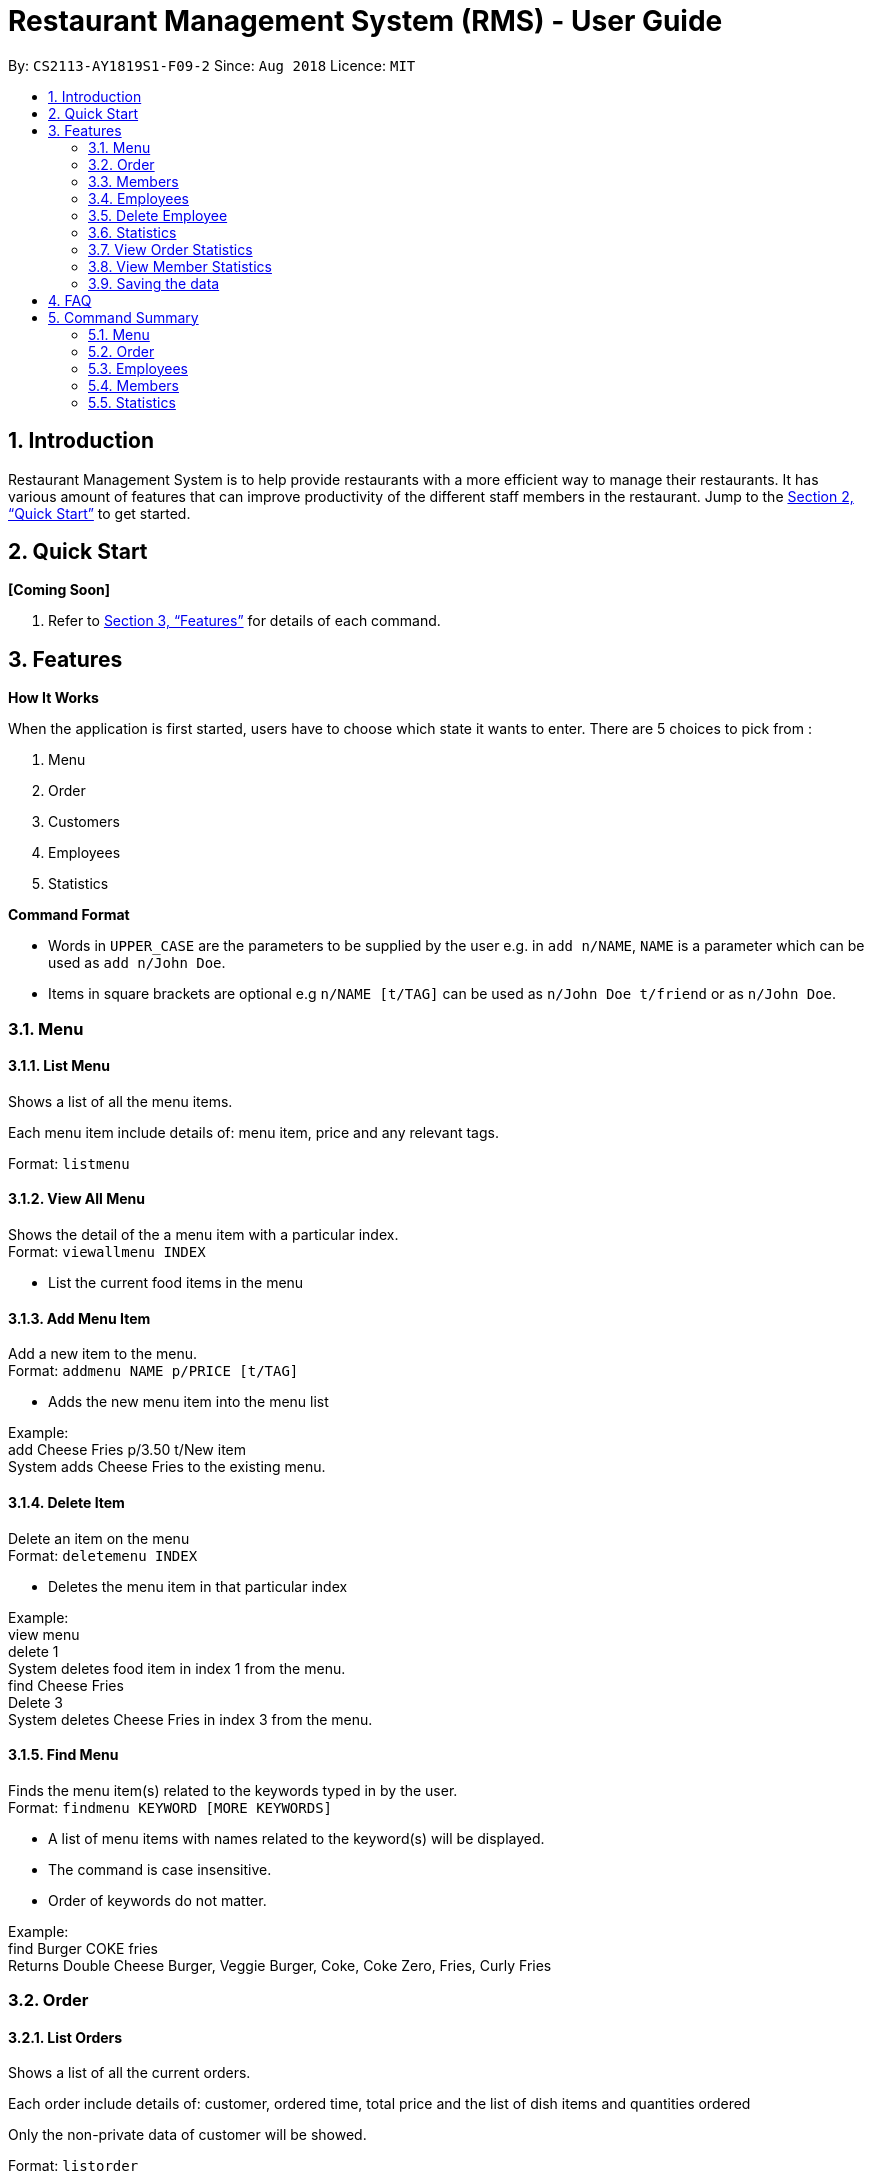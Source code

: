 = Restaurant Management System (RMS) - User Guide
:site-section: UserGuide
:toc:
:toc-title:
:toc-placement: preamble
:sectnums:
:imagesDir: images
:stylesDir: stylesheets
:xrefstyle: full
:experimental:
ifdef::env-github[]
:tip-caption: :bulb:
:note-caption: :information_source:
endif::[]
:repoURL: https://github.com/CS2113-AY1819S1-F09-2/main.git

By: `CS2113-AY1819S1-F09-2`      Since: `Aug 2018`      Licence: `MIT`

== Introduction

Restaurant Management System is to help provide restaurants
 with a more efficient way to manage their restaurants.
  It has various amount of features that can improve
   productivity of the different staff members in the
    restaurant.
    Jump to the <<Quick Start>> to get started.

== Quick Start

*[Coming Soon]*

.  Refer to <<Features>> for details of each command.

[[Features]]
== Features

====
*How It Works*

When the application is first started, users have to choose
 which state it wants to enter. There are 5 choices to pick from
 :

1. Menu

2. Order

3. Customers

4. Employees

5. Statistics

*Command Format*

* Words in `UPPER_CASE` are the parameters to be supplied by the user e.g. in `add n/NAME`, `NAME` is a parameter which can be used as `add n/John Doe`.
* Items in square brackets are optional e.g `n/NAME [t/TAG]` can be used as `n/John Doe t/friend` or as `n/John Doe`.
====

=== Menu

==== List Menu

Shows a list of all the menu items. +

Each menu item include details of: menu item, price and any relevant tags. +

Format: `listmenu`

==== View All Menu

Shows the detail of the a menu item with a particular index. +
Format: `viewallmenu INDEX`

* List the current food items in the menu

==== Add Menu Item

Add a new item to the menu. +
Format: `addmenu NAME p/PRICE [t/TAG]`

* Adds the new menu item into the menu list

Example: +
add Cheese Fries p/3.50 t/New item +
System adds Cheese Fries to the existing menu.
//
//
//==== Edit Menu Item
//
//Edit a menu item on the menu +
//Format: `editmenu INDEX [n/NAME] //[p/PRICE] [t/TAG]`
//
//* Edits the name, price and tag of //food item in that particular index //(User able to edit either one or all //three attributes of the particular //food item)
//
//Example: +
//edit 3 Cheese Fries with bacon p/5.00 //t/Limited Offer +
//System updates Cheese Fries, which is //in index 3, to Cheese Fries with //bacon and changes the price from //$3.50 to $5.00
//

==== Delete Item

Delete an item on the menu +
Format: `deletemenu INDEX`

* Deletes the menu item in that particular index

Example: +
view menu +
delete 1 +
System deletes food item in index 1 from the menu. +
find Cheese Fries +
Delete 3 +
System deletes Cheese Fries in index 3 from the menu.

==== Find Menu

Finds the menu item(s) related to the keywords typed in by the user. +
Format: `findmenu KEYWORD [MORE KEYWORDS]`

* A list of menu items with names related to the keyword(s) will be displayed.
* The command is case insensitive.
* Order of keywords do not matter.

Example: +
find Burger COKE fries +
Returns Double Cheese Burger, Veggie Burger, Coke, Coke Zero, Fries, Curly Fries

//==== Update Menu
//
//Shows options that you can use to update the menu. +
//Format: update
//
//* Update Menu will show user what he/ she can do to update menu.
//* Menu is updated by adding, editing or deleting food items from menu list.




=== Order
==== List Orders

Shows a list of all the current orders. +

Each order include details of: customer, ordered time, total price and the list of dish items and quantities ordered +

Only the non-private data of customer will be showed. +

Format: `listorder`

==== View Order

(To be implemented) +
Shows the details of a specified order. +
Format: view INDEX

* Edit the order at a specific index


==== Add Order

(To be implemented) +
Adds a new order to the list of current orders and display the list. +
Format: add ORDERFORMAT


==== Update Order

(To be implemented) +
Shows options that you can use to update orders. +
Format: update

* Shows the list of commands the user can use (add, edit, delete)


==== Edit Order

(To be implemented) +
Edit details of an order. +
Format: edit INDEX


* Edit the order at a specific index


==== Delete Order

Delete an order. +

The deleted order is specified by the index of that order on the last displayed order list. +

Format: `deleteorder INDEX`


==== Clear Order

Clear the entire order list. +

Format: `clearorder`


==== Find Order

(To be implemented) +
Find an order by certain parameters. +
Format: find KEYWORD [MORE_KEYWORDS]

* The search is case-insensitive
* The order of keywords do not matter
* Only the name of the order will be searched

=== Members

==== Add Member

Add a new member to the RMS +
Format: add NAME p/PHONE_NUMBER e/EMAIL_ADDRESS d/DATE_JOINED

==== Edit Member

Edit membership details of a member in the RMS +
Format: edit NAME [p/PHONE_NUMBER] [e/EMAIL_ADDRESS][d/DATE_JOINED][pt/POINTS]

===== Delete Member

Delete membership details of a member in the RMS +
Format: delete NAME

==== Find Member

Find membership details of a member in the RMS +
Format: find NAME


=== Employees
==== View Employees

Show a list of all the employees on the RMS. +
Format: view

==== Add Employee

Adds a new employee to the RMS. +
Format: add n/NAME p/PHONE_NUMBER pos/POSITION

Examples: +
add n/Joe Bob p/91234567 pos/Chef

==== Edit Employee

Edit details of an employee. +
Format: edit NAME [p/PHONE_NUMBER] [pos/POSITION]

* Edits the person with the given NAME.
* Parameters in square brackets are optional.
* At least one of the optional parameters must be provided.
* Existing values will be updated to the input values.

Examples: +
edit Joe Bob pos/Cashier +
Edits the position of Joe Bob to Cashier

=== Delete Employee

Delete and employee. +
Format: delete NAME

Examples: +
delete Joe Bob +
Deletes Joe Bob.

==== Calculate Wages

Calculates the wage of an employee. +
Format calcwage NAME

Examples: +
calcwage Joe Bob

=== Statistics

=== View Order Statistics

Display the order statistics overview +
Format: vieworderstats


=== View Member Statistics

Display the member statistics overview +
Format: viewmemberstats

=== Saving the data

Address book data are saved in the hard disk automatically after any command that changes the data. +
There is no need to save manually.

== FAQ

*Q*: How do I transfer my data to another Computer? +
*A*: Install the app in the other computer and overwrite the empty data file it creates with the file that contains the data of your previous Restaurant Management System folder.

== Command Summary

=== Menu

*View Menu* : `viewmenu`

*Find Menu* : `findmenu KEYWORD [MORE KEYWORDS]`
//
//*Update Menu* : `update`

*Add Item* : `addmenu NAME p/PRICE [t/TAG]`

*Edit Item* : `editmenu INDEX [n/NAME] [p/PRICE] [t/TAG]`

*Delete Item* : `deletemenu INDEX`

=== Order

*List All Order* : `listorder`

*View Order* : `view INDEX`

*Add Order* : `add ORDERNAME`

*Update Order* : `update`

*Edit Order* : `edit INDEX`

*Delete Order* : `deleteorder INDEX`

*Clear Order* : `clearorder`

*Find Order* : `find KEYWORD [MORE_KEYWORDS]`

=== Employees

*View Employees* : `add n/NAME p/PHONE_NUMBER pos/POSITION`

*Add Employee* : `add n/NAME p/PHONE_NUMBER pos/POSITION`

*Edit Employee* : `edit NAME [p/PHONE_NUMBER] [pos/POSITION]`

*Delete Employee* : `delete NAME`

*Calculate Wages* : `calcwage NAME`

=== Members

*Add Member* : `add NAME p/PHONE_NUMBER e/EMAIL_ADDRESS d/DATE_JOINED`

*Edit Member* : `edit NAME [p/PHONE_NUMBER] [e/EMAIL_ADDRESS][d/DATE_JOINED][pt/POINTS]`

*Delete Member* : `delete NAME`

*Find Member* : `find NAME`

=== Statistics

*View Order Statistics* : `vieworderstats`

*View Member Statistics* : `viewmemberstats`